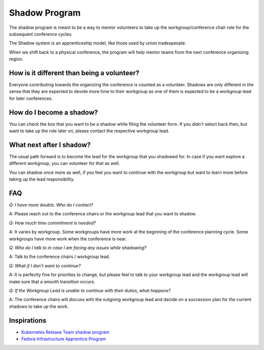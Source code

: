 Shadow Program
==============

The shadow program is meant to be a way to mentor volunteers to take up the workgroup/conference chair role for the subsequent conference cycles.

The Shadow system is an apprenticeship model, like those used by union tradespeople.

When we shift back to a physical conference, the program will help mentor teams from the next conference organizing region.

How is it different than being a volunteer?
-------------------------------------------

Everyone contributing towards the organizing the conference is counted as a volunteer. Shadows are only different in the sense that they are expected
to devote more time to their workgroup as one of them is expected to be a workgroup lead for later conferences.

How do I become a shadow?
-------------------------

You can check the box that you want to be a shadow while filing the volunteer form. If you didn't select back then, but want to take up the role later on, please contact the respective workgroup lead.

What next after I shadow?
-------------------------

The usual path forward is to become the lead for the workgroup that you shadowed for. In case if you want explore a different workgroup, you can volunteer for that as well.

You can shadow once more as well, if you feel you want to continue with the workgroup but want to learn more before taking up the lead responsibility.

FAQ
---

*Q: I have more doubts. Who do I contact?*

A: Please reach out to the conference chairs or the workgroup lead that you want to shadow.

*Q: How much time commitment is needed?*

A: It varies by workgroup. Some workgroups have more work at the beginning of the conference planning cycle. Some workgroups have more work when the conference is near.

*Q: Who do I talk to in case I am facing any issues while shadowing?*

A: Talk to the conference chairs / workgroup lead.

*Q: What if I don't want to continue?*

A: It is perfectly fine for priorities to change, but please feel to talk to your workgroup lead and the workgroup lead will make sure that a smooth transition occurs.

*Q: If the Workgroup Lead is unable to continue with their duties, what happens?*

A: The conference chairs will discuss with the outgoing workgroup lead and decide on a succession plan for the current shadows to take up the work.

Inspirations
------------

- `Kubernetes Release Team shadow program <https://github.com/kubernetes/sig-release/blob/master/release-team/shadows.md>`_
- `Fedora Infrastructure Apprentice Program <https://fedoraproject.org/wiki/Infrastructure_Apprentice>`_
